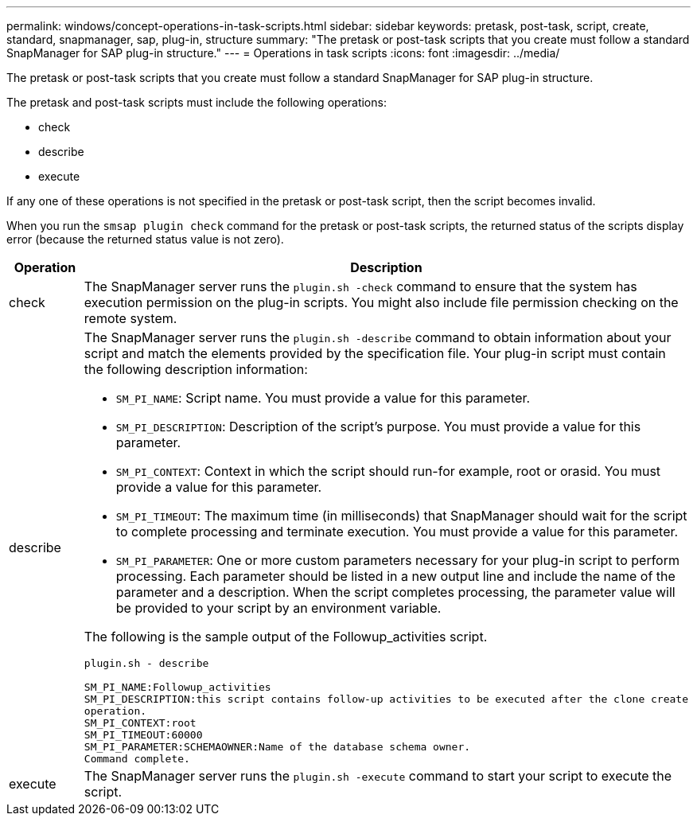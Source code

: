 ---
permalink: windows/concept-operations-in-task-scripts.html
sidebar: sidebar
keywords: pretask, post-task, script, create, standard, snapmanager, sap, plug-in, structure
summary: "The pretask or post-task scripts that you create must follow a standard SnapManager for SAP plug-in structure."
---
= Operations in task scripts
:icons: font
:imagesdir: ../media/

[.lead]
The pretask or post-task scripts that you create must follow a standard SnapManager for SAP plug-in structure.

The pretask and post-task scripts must include the following operations:

* check
* describe
* execute

If any one of these operations is not specified in the pretask or post-task script, then the script becomes invalid.

When you run the `smsap plugin check` command for the pretask or post-task scripts, the returned status of the scripts display error (because the returned status value is not zero).

[options="header"]
|===
| Operation| Description
a|
check
a|
The SnapManager server runs the `plugin.sh -check` command to ensure that the system has execution permission on the plug-in scripts. You might also include file permission checking on the remote system.
a|
describe
a|
The SnapManager server runs the `plugin.sh -describe` command to obtain information about your script and match the elements provided by the specification file. Your plug-in script must contain the following description information:

* `SM_PI_NAME`: Script name. You must provide a value for this parameter.
* `SM_PI_DESCRIPTION`: Description of the script's purpose. You must provide a value for this parameter.
* `SM_PI_CONTEXT`: Context in which the script should run-for example, root or orasid. You must provide a value for this parameter.
* `SM_PI_TIMEOUT`: The maximum time (in milliseconds) that SnapManager should wait for the script to complete processing and terminate execution. You must provide a value for this parameter.
* `SM_PI_PARAMETER`: One or more custom parameters necessary for your plug-in script to perform processing. Each parameter should be listed in a new output line and include the name of the parameter and a description. When the script completes processing, the parameter value will be provided to your script by an environment variable.

The following is the sample output of the Followup_activities script.

----
plugin.sh - describe

SM_PI_NAME:Followup_activities
SM_PI_DESCRIPTION:this script contains follow-up activities to be executed after the clone create
operation.
SM_PI_CONTEXT:root
SM_PI_TIMEOUT:60000
SM_PI_PARAMETER:SCHEMAOWNER:Name of the database schema owner.
Command complete.
----

a|
execute
a|
The SnapManager server runs the `plugin.sh -execute` command to start your script to execute the script.
|===
